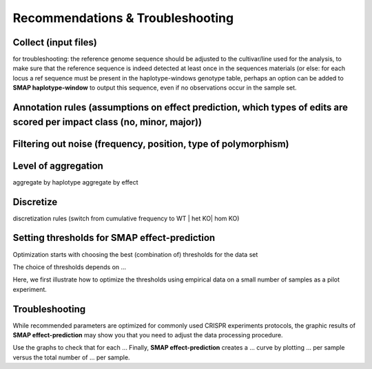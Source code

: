 .. raw:: html

    <style> .navy {color:navy} </style>

.. role:: navy

.. raw:: html

    <style> .white {color:white} </style>

.. role:: white


.. _SMAPeffectRecommendTrouble:

#################################
Recommendations & Troubleshooting
#################################


Collect (input files)
---------------------

for troubleshooting: the reference genome sequence should be adjusted to the cultivar/line used for the analysis, to make sure that the reference sequence is indeed detected at least once in the sequences materials (or else: for each locus a ref sequence must be present in the haplotype-windows genotype table, perhaps an option can be added to **SMAP haplotype-window** to output this sequence, even if no observations occur in the sample set.

Annotation rules (assumptions on effect prediction, which types of edits are scored per impact class (no, minor, major))
------------------------------------------------------------------------------------------------------------------------

Filtering out noise (frequency, position, type of polymorphism)
---------------------------------------------------------------

Level of aggregation
--------------------

aggregate by haplotype
aggregate by effect


Discretize
----------

discretization rules (switch from cumulative frequency to WT | het KO| hom KO)


.. _SMAPeffect_thresholds:

Setting thresholds for SMAP effect-prediction
---------------------------------------------

:navy:`Optimization starts with choosing the best (combination of) thresholds for the data set`

The choice of thresholds depends on ... 

Here, we first illustrate how to optimize the thresholds using empirical data on a small number of samples as a pilot experiment.


.. tabs::

   .. tab:: test 1

		.. image:: images/SMAP_effect-prediction.png

		Texts.

   .. tab:: test 2

		.. image:: images/SMAP_effect-prediction.png

		Texts.


Troubleshooting
---------------

While recommended parameters are optimized for commonly used CRISPR experiments protocols, the graphic results of **SMAP effect-prediction** may show you that you need to adjust the data processing procedure.

Use the graphs to check that for each ... Finally, **SMAP effect-prediction** creates a ... curve by plotting ... per sample versus the total number of ... per sample.

